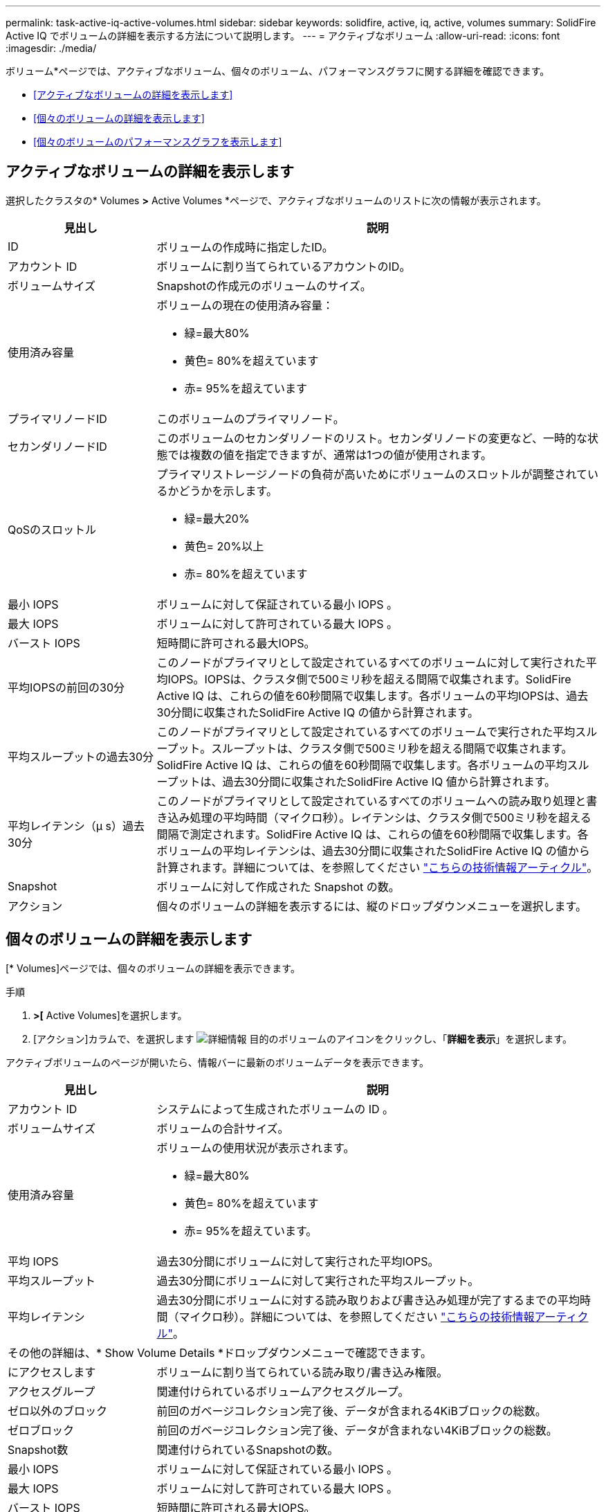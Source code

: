 ---
permalink: task-active-iq-active-volumes.html 
sidebar: sidebar 
keywords: solidfire, active, iq, active, volumes 
summary: SolidFire Active IQ でボリュームの詳細を表示する方法について説明します。 
---
= アクティブなボリューム
:allow-uri-read: 
:icons: font
:imagesdir: ./media/


[role="lead"]
ボリューム*ページでは、アクティブなボリューム、個々のボリューム、パフォーマンスグラフに関する詳細を確認できます。

* <<アクティブなボリュームの詳細を表示します>>
* <<個々のボリュームの詳細を表示します>>
* <<個々のボリュームのパフォーマンスグラフを表示します>>




== アクティブなボリュームの詳細を表示します

選択したクラスタの* Volumes *>* Active Volumes *ページで、アクティブなボリュームのリストに次の情報が表示されます。

[cols="25,75"]
|===
| 見出し | 説明 


| ID | ボリュームの作成時に指定したID。 


| アカウント ID | ボリュームに割り当てられているアカウントのID。 


| ボリュームサイズ | Snapshotの作成元のボリュームのサイズ。 


| 使用済み容量  a| 
ボリュームの現在の使用済み容量：

* 緑=最大80%
* 黄色= 80%を超えています
* 赤= 95%を超えています




| プライマリノードID | このボリュームのプライマリノード。 


| セカンダリノードID | このボリュームのセカンダリノードのリスト。セカンダリノードの変更など、一時的な状態では複数の値を指定できますが、通常は1つの値が使用されます。 


| QoSのスロットル  a| 
プライマリストレージノードの負荷が高いためにボリュームのスロットルが調整されているかどうかを示します。

* 緑=最大20%
* 黄色= 20%以上
* 赤= 80%を超えています




| 最小 IOPS | ボリュームに対して保証されている最小 IOPS 。 


| 最大 IOPS | ボリュームに対して許可されている最大 IOPS 。 


| バースト IOPS | 短時間に許可される最大IOPS。 


| 平均IOPSの前回の30分 | このノードがプライマリとして設定されているすべてのボリュームに対して実行された平均IOPS。IOPSは、クラスタ側で500ミリ秒を超える間隔で収集されます。SolidFire Active IQ は、これらの値を60秒間隔で収集します。各ボリュームの平均IOPSは、過去30分間に収集されたSolidFire Active IQ の値から計算されます。 


| 平均スループットの過去30分 | このノードがプライマリとして設定されているすべてのボリュームで実行された平均スループット。スループットは、クラスタ側で500ミリ秒を超える間隔で収集されます。SolidFire Active IQ は、これらの値を60秒間隔で収集します。各ボリュームの平均スループットは、過去30分間に収集されたSolidFire Active IQ 値から計算されます。 


| 平均レイテンシ（µ s）過去30分 | このノードがプライマリとして設定されているすべてのボリュームへの読み取り処理と書き込み処理の平均時間（マイクロ秒）。レイテンシは、クラスタ側で500ミリ秒を超える間隔で測定されます。SolidFire Active IQ は、これらの値を60秒間隔で収集します。各ボリュームの平均レイテンシは、過去30分間に収集されたSolidFire Active IQ の値から計算されます。詳細については、を参照してください https://kb.netapp.com/Advice_and_Troubleshooting/Data_Storage_Software/Element_Software/How_is_read_and_write_latency_measured_in_Element_Software_%3F["こちらの技術情報アーティクル"^]。 


| Snapshot | ボリュームに対して作成された Snapshot の数。 


| アクション | 個々のボリュームの詳細を表示するには、縦のドロップダウンメニューを選択します。 
|===


== 個々のボリュームの詳細を表示します

[* Volumes]ページでは、個々のボリュームの詳細を表示できます。

.手順
. [* Volumes]*>[* Active Volumes]を選択します。
. [アクション]カラムで、を選択します image:more_information.PNG["詳細情報"] 目的のボリュームのアイコンをクリックし、「*詳細を表示*」を選択します。


アクティブボリュームのページが開いたら、情報バーに最新のボリュームデータを表示できます。

[cols="25,75"]
|===
| 見出し | 説明 


| アカウント ID | システムによって生成されたボリュームの ID 。 


| ボリュームサイズ | ボリュームの合計サイズ。 


| 使用済み容量  a| 
ボリュームの使用状況が表示されます。

* 緑=最大80%
* 黄色= 80%を超えています
* 赤= 95%を超えています。




| 平均 IOPS | 過去30分間にボリュームに対して実行された平均IOPS。 


| 平均スループット | 過去30分間にボリュームに対して実行された平均スループット。 


| 平均レイテンシ | 過去30分間にボリュームに対する読み取りおよび書き込み処理が完了するまでの平均時間（マイクロ秒）。詳細については、を参照してください https://kb.netapp.com/Advice_and_Troubleshooting/Data_Storage_Software/Element_Software/How_is_read_and_write_latency_measured_in_Element_Software_%3F["こちらの技術情報アーティクル"^]。 


2+| その他の詳細は、* Show Volume Details *ドロップダウンメニューで確認できます。 


| にアクセスします | ボリュームに割り当てられている読み取り/書き込み権限。 


| アクセスグループ | 関連付けられているボリュームアクセスグループ。 


| ゼロ以外のブロック | 前回のガベージコレクション完了後、データが含まれる4KiBブロックの総数。 


| ゼロブロック | 前回のガベージコレクション完了後、データが含まれない4KiBブロックの総数。 


| Snapshot数 | 関連付けられているSnapshotの数。 


| 最小 IOPS | ボリュームに対して保証されている最小 IOPS 。 


| 最大 IOPS | ボリュームに対して許可されている最大 IOPS 。 


| バースト IOPS | 短時間に許可される最大IOPS。 


| 512eが有効 | ボリュームで512eが有効になっているかどうか。 


| QoSのスロットル | ボリュームの現在のスロットルを表します。この値には、ボリュームの履歴スロットルは含まれません。 


| プライマリノードID | このボリュームのプライマリノード。 


| セカンダリノードID | このボリュームのセカンダリノードのリスト。セカンダリノードの変更など、一時的な状態では複数の値を指定できますが、通常は1つの値が使用されます。 


| ペアリングされているボリューム | ボリュームがペアリングされているかどうか。 


| 作成時刻（Create Time） | ボリューム作成タスクが完了した時刻。 


| ブロックサイズ | ボリューム上のブロックのサイズ。 


| IQN | ボリュームのiSCSI Qualified Name（IQN）。 


| scsiEUIDeviceID | EUI-64 ベースの 16 バイト形式でのボリュームのグローバル一意な SCSI デバイス ID 。 


| scsiNAADeviceID | NAA IEEE Registered Extended 形式のボリュームのグローバル一意 SCSI デバイス ID 。 


| 属性（ Attributes ） | JSONオブジェクト形式の名前と値のペアのリスト。 
|===


== 個々のボリュームのパフォーマンスグラフを表示します

ボリューム*ページでは、各ボリュームのパフォーマンスアクティビティをグラフ形式で表示できます。スループット、IOPS、レイテンシ、キュー深度、平均I/Oサイズ、 各ボリュームの容量を指定します。

.手順
. [* Volumes]*>[* Active Volumes]を選択します。
. [*アクション*（* Actions *）]列で、を選択する image:more_information.PNG["詳細情報"] 目的のボリュームのアイコンをクリックし、「*詳細を表示*」を選択します。
+
別のページが開き、調整可能なタイムラインが表示されます。タイムラインはパフォーマンスグラフと同期されます。

. 左側のサムネイルグラフを選択すると、パフォーマンスグラフの詳細が表示されます。次のグラフが表示されます。
+
** スループット
** IOPS
** レイテンシ
** キューの深さ
** 平均IOサイズ
** 容量


. （オプション）を選択して、各グラフをCSVファイルとしてエクスポートできます image:export_button.PNG["[エクスポート]ボタン"] をクリックします。




== 詳細については、こちらをご覧ください

https://www.netapp.com/support-and-training/documentation/["ネットアップの製品マニュアル"^]
